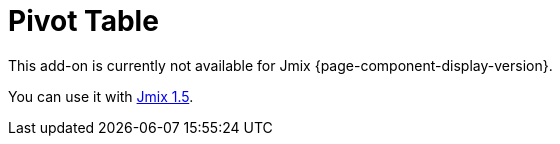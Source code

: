 = Pivot Table
:page-aliases: elements.adoc, examples.adoc, export.adoc, show-pivot-action.adoc

This add-on is currently not available for Jmix {page-component-display-version}.

You can use it with https://docs.jmix.io/jmix/1.5/{page-module}/index.html[Jmix 1.5^].

// The PivotTable add-on provides a table component for Jmix UI with drag-and-drop functionality that enables turning a data set into a summary table and manipulating it using 2D drag-and-drop UI.
//
// The add-on is based on the PivotTable is based on the external https://github.com/nicolaskruchten/pivottable[PivotTable.js^] JavaScript library. You can find more examples of PivotTable on its author’s http://nicolas.kruchten.com/pivottable/examples/[website^].
//
//
// [[installation]]
// == Installation
//
// For automatic installation through Jmix Marketplace, follow instructions in the xref:ROOT:add-ons.adoc#installation[Add-ons] section.
//
// For manual installation, do the following:
//
// . Add dependencies to your `build.gradle`:
// +
// [source,groovy,indent=0]
// ----
// include::example$/ex1/build.gradle[tags=dep]
// ----
//
// . Remove `implementation 'io.jmix.ui:jmix-ui-widgets-compiled'` dependency.
//
// . Add `compileWidgets` task (change paths according to your application base package):
// +
// [source,groovy,indent=0]
// ----
// include::example$/ex1/build.gradle[tags=compile-widgets]
// ----
//
// . Add `jmix.ui.widget-set` property to your `application.properties` file (adjust location according to the `compileWidgets` task above):
// +
// [source,properties,indent=0]
// ----
// include::example$/ex1/src/main/resources/application.properties[tags=custom-widgetset]
// ----
//
// To enable using the component in a screen, declare the `pivot` namespace in the root element of the screen XML descriptor:
//
// [source, xml,indent=0]
// ----
// include::example$/ex1/src/main/resources/pivottable/ex1/screen/simple-pivot.xml[tags=namespace]
// ----
